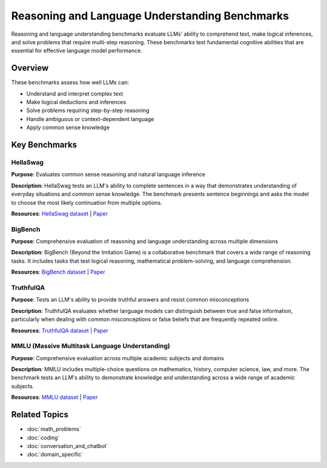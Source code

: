 Reasoning and Language Understanding Benchmarks
==============================================

Reasoning and language understanding benchmarks evaluate LLMs' ability to comprehend text, make logical inferences, and solve problems that require multi-step reasoning. These benchmarks test fundamental cognitive abilities that are essential for effective language model performance.

Overview
--------

These benchmarks assess how well LLMs can:

- Understand and interpret complex text
- Make logical deductions and inferences
- Solve problems requiring step-by-step reasoning
- Handle ambiguous or context-dependent language
- Apply common sense knowledge

Key Benchmarks
--------------

HellaSwag
~~~~~~~~~

**Purpose**: Evaluates common sense reasoning and natural language inference

**Description**: HellaSwag tests an LLM's ability to complete sentences in a way that demonstrates understanding of everyday situations and common sense knowledge. The benchmark presents sentence beginnings and asks the model to choose the most likely continuation from multiple options.

**Resources**: `HellaSwag dataset <https://github.com/rowanz/hellaswag>`_ | `Paper <https://arxiv.org/abs/1905.07830>`_

BigBench
~~~~~~~~

**Purpose**: Comprehensive evaluation of reasoning and language understanding across multiple dimensions

**Description**: BigBench (Beyond the Imitation Game) is a collaborative benchmark that covers a wide range of reasoning tasks. It includes tasks that test logical reasoning, mathematical problem-solving, and language comprehension.

**Resources**: `BigBench dataset <https://github.com/google/BIG-bench>`_ | `Paper <https://arxiv.org/abs/2206.04615>`_

TruthfulQA
~~~~~~~~~~

**Purpose**: Tests an LLM's ability to provide truthful answers and resist common misconceptions

**Description**: TruthfulQA evaluates whether language models can distinguish between true and false information, particularly when dealing with common misconceptions or false beliefs that are frequently repeated online.

**Resources**: `TruthfulQA dataset <https://github.com/sylinrl/TruthfulQA>`_ | `Paper <https://arxiv.org/abs/2109.07958>`_

MMLU (Massive Multitask Language Understanding)
~~~~~~~~~~~~~~~~~~~~~~~~~~~~~~~~~~~~~~~~~~~~~~~

**Purpose**: Comprehensive evaluation across multiple academic subjects and domains

**Description**: MMLU includes multiple-choice questions on mathematics, history, computer science, law, and more. The benchmark tests an LLM's ability to demonstrate knowledge and understanding across a wide range of academic subjects.

**Resources**: `MMLU dataset <https://github.com/hendrycks/test>`_ | `Paper <https://arxiv.org/abs/2009.03300>`_

Related Topics
--------------

- :doc:`math_problems`
- :doc:`coding`
- :doc:`conversation_and_chatbot`
- :doc:`domain_specific`
